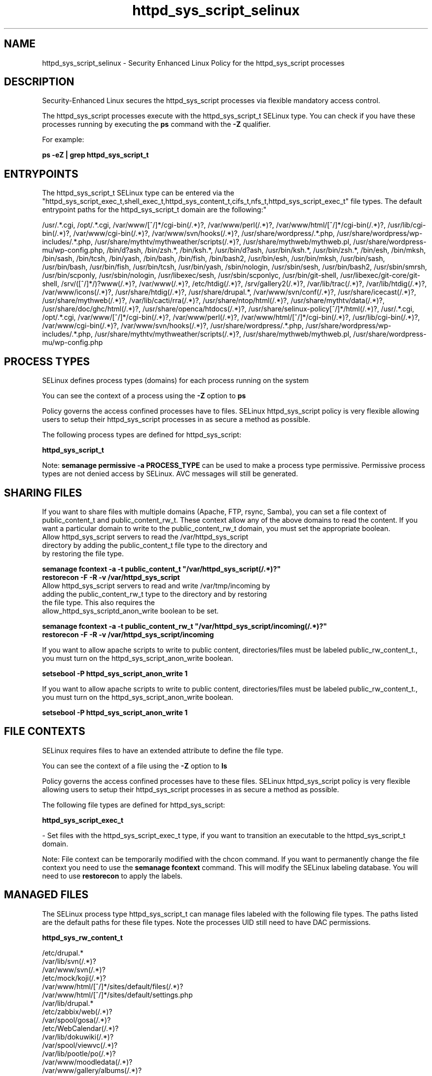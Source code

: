 .TH  "httpd_sys_script_selinux"  "8"  "12-10-19" "httpd_sys_script" "SELinux Policy documentation for httpd_sys_script"
.SH "NAME"
httpd_sys_script_selinux \- Security Enhanced Linux Policy for the httpd_sys_script processes
.SH "DESCRIPTION"

Security-Enhanced Linux secures the httpd_sys_script processes via flexible mandatory access control.

The httpd_sys_script processes execute with the httpd_sys_script_t SELinux type. You can check if you have these processes running by executing the \fBps\fP command with the \fB\-Z\fP qualifier. 

For example:

.B ps -eZ | grep httpd_sys_script_t


.SH "ENTRYPOINTS"

The httpd_sys_script_t SELinux type can be entered via the "httpd_sys_script_exec_t,shell_exec_t,httpd_sys_content_t,cifs_t,nfs_t,httpd_sys_script_exec_t" file types.  The default entrypoint paths for the httpd_sys_script_t domain are the following:"

/usr/.*\.cgi, /opt/.*\.cgi, /var/www/[^/]*/cgi-bin(/.*)?, /var/www/perl(/.*)?, /var/www/html/[^/]*/cgi-bin(/.*)?, /usr/lib/cgi-bin(/.*)?, /var/www/cgi-bin(/.*)?, /var/www/svn/hooks(/.*)?, /usr/share/wordpress/.*\.php, /usr/share/wordpress/wp-includes/.*\.php, /usr/share/mythtv/mythweather/scripts(/.*)?, /usr/share/mythweb/mythweb\.pl, /usr/share/wordpress-mu/wp-config\.php, /bin/d?ash, /bin/zsh.*, /bin/ksh.*, /usr/bin/d?ash, /usr/bin/ksh.*, /usr/bin/zsh.*, /bin/esh, /bin/mksh, /bin/sash, /bin/tcsh, /bin/yash, /bin/bash, /bin/fish, /bin/bash2, /usr/bin/esh, /usr/bin/mksh, /usr/bin/sash, /usr/bin/bash, /usr/bin/fish, /usr/bin/tcsh, /usr/bin/yash, /sbin/nologin, /usr/sbin/sesh, /usr/bin/bash2, /usr/sbin/smrsh, /usr/bin/scponly, /usr/sbin/nologin, /usr/libexec/sesh, /usr/sbin/scponlyc, /usr/bin/git-shell, /usr/libexec/git-core/git-shell, /srv/([^/]*/)?www(/.*)?, /var/www(/.*)?, /etc/htdig(/.*)?, /srv/gallery2(/.*)?, /var/lib/trac(/.*)?, /var/lib/htdig(/.*)?, /var/www/icons(/.*)?, /usr/share/htdig(/.*)?, /usr/share/drupal.*, /var/www/svn/conf(/.*)?, /usr/share/icecast(/.*)?, /usr/share/mythweb(/.*)?, /var/lib/cacti/rra(/.*)?, /usr/share/ntop/html(/.*)?, /usr/share/mythtv/data(/.*)?, /usr/share/doc/ghc/html(/.*)?, /usr/share/openca/htdocs(/.*)?, /usr/share/selinux-policy[^/]*/html(/.*)?, /usr/.*\.cgi, /opt/.*\.cgi, /var/www/[^/]*/cgi-bin(/.*)?, /var/www/perl(/.*)?, /var/www/html/[^/]*/cgi-bin(/.*)?, /usr/lib/cgi-bin(/.*)?, /var/www/cgi-bin(/.*)?, /var/www/svn/hooks(/.*)?, /usr/share/wordpress/.*\.php, /usr/share/wordpress/wp-includes/.*\.php, /usr/share/mythtv/mythweather/scripts(/.*)?, /usr/share/mythweb/mythweb\.pl, /usr/share/wordpress-mu/wp-config\.php
.SH PROCESS TYPES
SELinux defines process types (domains) for each process running on the system
.PP
You can see the context of a process using the \fB\-Z\fP option to \fBps\bP
.PP
Policy governs the access confined processes have to files. 
SELinux httpd_sys_script policy is very flexible allowing users to setup their httpd_sys_script processes in as secure a method as possible.
.PP 
The following process types are defined for httpd_sys_script:

.EX
.B httpd_sys_script_t 
.EE
.PP
Note: 
.B semanage permissive -a PROCESS_TYPE 
can be used to make a process type permissive. Permissive process types are not denied access by SELinux. AVC messages will still be generated.

.SH SHARING FILES
If you want to share files with multiple domains (Apache, FTP, rsync, Samba), you can set a file context of public_content_t and public_content_rw_t.  These context allow any of the above domains to read the content.  If you want a particular domain to write to the public_content_rw_t domain, you must set the appropriate boolean.
.TP
Allow httpd_sys_script servers to read the /var/httpd_sys_script directory by adding the public_content_t file type to the directory and by restoring the file type.
.PP
.B
semanage fcontext -a -t public_content_t "/var/httpd_sys_script(/.*)?"
.br
.B restorecon -F -R -v /var/httpd_sys_script
.pp
.TP
Allow httpd_sys_script servers to read and write /var/tmp/incoming by adding the public_content_rw_t type to the directory and by restoring the file type.  This also requires the allow_httpd_sys_scriptd_anon_write boolean to be set.
.PP
.B
semanage fcontext -a -t public_content_rw_t "/var/httpd_sys_script/incoming(/.*)?"
.br
.B restorecon -F -R -v /var/httpd_sys_script/incoming


.PP
If you want to allow apache scripts to write to public content, directories/files must be labeled public_rw_content_t., you must turn on the httpd_sys_script_anon_write boolean.

.EX
.B setsebool -P httpd_sys_script_anon_write 1
.EE

.PP
If you want to allow apache scripts to write to public content, directories/files must be labeled public_rw_content_t., you must turn on the httpd_sys_script_anon_write boolean.

.EX
.B setsebool -P httpd_sys_script_anon_write 1
.EE

.SH FILE CONTEXTS
SELinux requires files to have an extended attribute to define the file type. 
.PP
You can see the context of a file using the \fB\-Z\fP option to \fBls\bP
.PP
Policy governs the access confined processes have to these files. 
SELinux httpd_sys_script policy is very flexible allowing users to setup their httpd_sys_script processes in as secure a method as possible.
.PP 
The following file types are defined for httpd_sys_script:


.EX
.PP
.B httpd_sys_script_exec_t 
.EE

- Set files with the httpd_sys_script_exec_t type, if you want to transition an executable to the httpd_sys_script_t domain.


.PP
Note: File context can be temporarily modified with the chcon command.  If you want to permanently change the file context you need to use the 
.B semanage fcontext 
command.  This will modify the SELinux labeling database.  You will need to use
.B restorecon
to apply the labels.

.SH "MANAGED FILES"

The SELinux process type httpd_sys_script_t can manage files labeled with the following file types.  The paths listed are the default paths for these file types.  Note the processes UID still need to have DAC permissions.

.br
.B httpd_sys_rw_content_t

	/etc/drupal.*
.br
	/var/lib/svn(/.*)?
.br
	/var/www/svn(/.*)?
.br
	/etc/mock/koji(/.*)?
.br
	/var/www/html/[^/]*/sites/default/files(/.*)?
.br
	/var/www/html/[^/]*/sites/default/settings\.php
.br
	/var/lib/drupal.*
.br
	/etc/zabbix/web(/.*)?
.br
	/var/spool/gosa(/.*)?
.br
	/etc/WebCalendar(/.*)?
.br
	/var/lib/dokuwiki(/.*)?
.br
	/var/spool/viewvc(/.*)?
.br
	/var/lib/pootle/po(/.*)?
.br
	/var/www/moodledata(/.*)?
.br
	/var/www/gallery/albums(/.*)?
.br
	/var/www/html/wp-content(/.*)?
.br
	/usr/share/wordpress-mu/wp-content(/.*)?
.br
	/usr/share/wordpress/wp-content/uploads(/.*)?
.br
	/usr/share/wordpress/wp-content/upgrade(/.*)?
.br
	/etc/owncloud/config\.php
.br
	/var/www/html/configuration\.php
.br

.br
.B httpd_tmp_t

	/var/run/user/apache(/.*)?
.br

.SH NSSWITCH DOMAIN

.PP
If you want to allow users to resolve user passwd entries directly from ldap rather then using a sssd serve for the httpd_sys_script_t, you must turn on the authlogin_nsswitch_use_ldap boolean.

.EX
.B setsebool -P authlogin_nsswitch_use_ldap 1
.EE

.PP
If you want to allow confined applications to run with kerberos for the httpd_sys_script_t, you must turn on the kerberos_enabled boolean.

.EX
.B setsebool -P kerberos_enabled 1
.EE

.SH "COMMANDS"
.B semanage fcontext
can also be used to manipulate default file context mappings.
.PP
.B semanage permissive
can also be used to manipulate whether or not a process type is permissive.
.PP
.B semanage module
can also be used to enable/disable/install/remove policy modules.

.PP
.B system-config-selinux 
is a GUI tool available to customize SELinux policy settings.

.SH AUTHOR	
This manual page was auto-generated using 
.B "sepolicy manpage"
by Daniel J Walsh.

.SH "SEE ALSO"
selinux(8), httpd_sys_script(8), semanage(8), restorecon(8), chcon(1), sepolicy(8)
, httpd_selinux(8), httpd_selinux(8), httpd_apcupsd_cgi_script_selinux(8), httpd_awstats_script_selinux(8), httpd_bugzilla_script_selinux(8), httpd_cobbler_script_selinux(8), httpd_collectd_script_selinux(8), httpd_cvs_script_selinux(8), httpd_dirsrvadmin_script_selinux(8), httpd_dspam_script_selinux(8), httpd_git_script_selinux(8), httpd_helper_selinux(8), httpd_man2html_script_selinux(8), httpd_mediawiki_script_selinux(8), httpd_mojomojo_script_selinux(8), httpd_munin_script_selinux(8), httpd_nagios_script_selinux(8), httpd_nutups_cgi_script_selinux(8), httpd_openshift_script_selinux(8), httpd_passwd_selinux(8), httpd_php_selinux(8), httpd_prewikka_script_selinux(8), httpd_rotatelogs_selinux(8), httpd_smokeping_cgi_script_selinux(8), httpd_squid_script_selinux(8), httpd_suexec_selinux(8), httpd_user_script_selinux(8), httpd_w3c_validator_script_selinux(8), httpd_zoneminder_script_selinux(8)